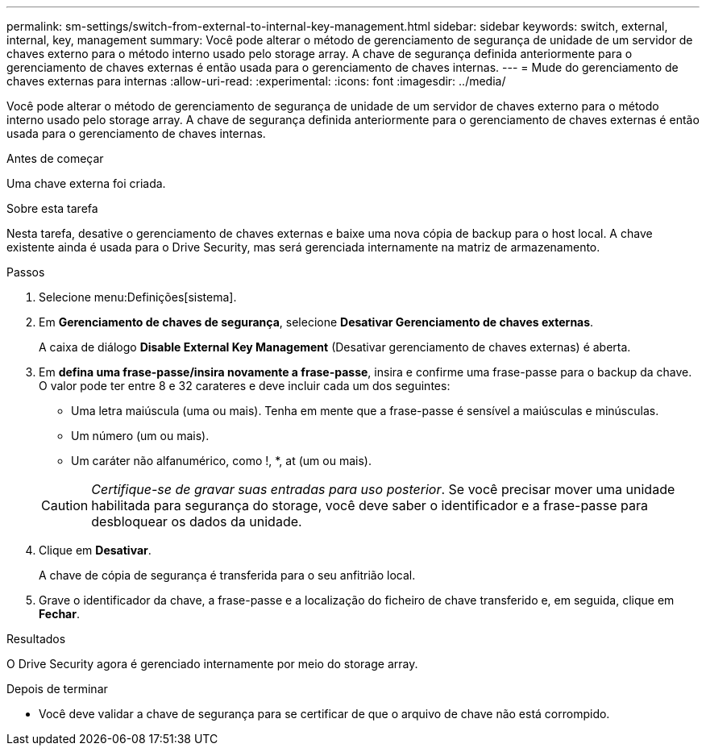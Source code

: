 ---
permalink: sm-settings/switch-from-external-to-internal-key-management.html 
sidebar: sidebar 
keywords: switch, external, internal, key, management 
summary: Você pode alterar o método de gerenciamento de segurança de unidade de um servidor de chaves externo para o método interno usado pelo storage array. A chave de segurança definida anteriormente para o gerenciamento de chaves externas é então usada para o gerenciamento de chaves internas. 
---
= Mude do gerenciamento de chaves externas para internas
:allow-uri-read: 
:experimental: 
:icons: font
:imagesdir: ../media/


[role="lead"]
Você pode alterar o método de gerenciamento de segurança de unidade de um servidor de chaves externo para o método interno usado pelo storage array. A chave de segurança definida anteriormente para o gerenciamento de chaves externas é então usada para o gerenciamento de chaves internas.

.Antes de começar
Uma chave externa foi criada.

.Sobre esta tarefa
Nesta tarefa, desative o gerenciamento de chaves externas e baixe uma nova cópia de backup para o host local. A chave existente ainda é usada para o Drive Security, mas será gerenciada internamente na matriz de armazenamento.

.Passos
. Selecione menu:Definições[sistema].
. Em *Gerenciamento de chaves de segurança*, selecione *Desativar Gerenciamento de chaves externas*.
+
A caixa de diálogo *Disable External Key Management* (Desativar gerenciamento de chaves externas) é aberta.

. Em *defina uma frase-passe/insira novamente a frase-passe*, insira e confirme uma frase-passe para o backup da chave. O valor pode ter entre 8 e 32 carateres e deve incluir cada um dos seguintes:
+
** Uma letra maiúscula (uma ou mais). Tenha em mente que a frase-passe é sensível a maiúsculas e minúsculas.
** Um número (um ou mais).
** Um caráter não alfanumérico, como !, *, at (um ou mais).


+
[CAUTION]
====
_Certifique-se de gravar suas entradas para uso posterior_. Se você precisar mover uma unidade habilitada para segurança do storage, você deve saber o identificador e a frase-passe para desbloquear os dados da unidade.

====
. Clique em *Desativar*.
+
A chave de cópia de segurança é transferida para o seu anfitrião local.

. Grave o identificador da chave, a frase-passe e a localização do ficheiro de chave transferido e, em seguida, clique em *Fechar*.


.Resultados
O Drive Security agora é gerenciado internamente por meio do storage array.

.Depois de terminar
* Você deve validar a chave de segurança para se certificar de que o arquivo de chave não está corrompido.

